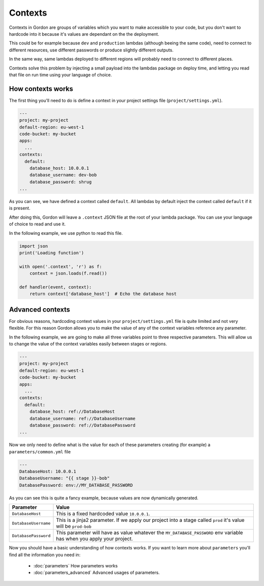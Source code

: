 Contexts
============

Contexts in Gordon are groups of variables which you want to make accessible to your code, but
you don't want to hardcode into it because it's values are dependant on the the deployment.

This could be for example because ``dev`` and ``production`` lambdas (although beeing the same code), need to connect to
different resources, use different passwords or produce slightly different outputs.

In the same way, same lambdas deployed to different regions will probably need to connect to different places.

Contexts solve this problem by injecting a small payload into the lambdas package on deploy time, and letting
you read that file on run time using your language of choice.


How contexts works
---------------------

The first thing you'll need to do is define a context in your project settings file (``project/settings.yml``).

.. code-block:: yaml

  ---
  project: my-project
  default-region: eu-west-1
  code-bucket: my-bucket
  apps:
    ...
  contexts:
    default:
      database_host: 10.0.0.1
      database_username: dev-bob
      database_password: shrug
  ...

As you can see, we have defined a context called ``default``. All lambdas by default inject the context called ``default`` if it is present.

After doing this, Gordon will leave a ``.context`` JSON file at the root of your lambda package. You can use your language of choice to read and use it.

In the following example, we use python to read this file.

.. code-block:: python

    import json
    print('Loading function')

    with open('.context', 'r') as f:
        context = json.loads(f.read())

    def handler(event, context):
        return context['database_host']  # Echo the database host

Advanced contexts
-------------------------

For obvious reasons, hardcoding context values in your ``project/settings.yml`` file is quite limited and not very flexible. For this reason Gordon allows you to
make the value of any of the context variables reference any parameter.

In the following example, we are going to make all three variables point to three respective parameters. This will allow us to change the value of the context variables
easily between stages or regions.

.. code-block:: yaml

  ---
  project: my-project
  default-region: eu-west-1
  code-bucket: my-bucket
  apps:
    ...
  contexts:
    default:
      database_host: ref://DatabaseHost
      database_username: ref://DatabaseUsername
      database_password: ref://DatabasePassword
  ...

Now we only need to define what is the value for each of these parameters creating (for example) a ``parameters/common.yml`` file

.. code-block:: yaml

  ---
  DatabaseHost: 10.0.0.1
  DatabaseUsername: "{{ stage }}-bob"
  DatabasePassword: env://MY_DATABASE_PASSWORD


As you can see this is quite a fancy example, because values are now dynamically generated.

=====================  =================================================================================================================================================
Parameter              Value
=====================  =================================================================================================================================================
``DatabaseHost``       This is a fixed hardcoded value ``10.0.0.1``.
``DatabaseUsername``   This is a jinja2 parameter. If we apply our project into a stage called ``prod`` it's value will be ``prod-bob``
``DatabasePassword``   This parameter will have as value whatever the ``MY_DATABASE_PASSWORD`` env variable has when you apply your project.
=====================  =================================================================================================================================================


Now you should have a basic understanding of how contexts works. If you want to learn more about ``parameters`` you'll find all the information you need in:

  * :doc:`parameters` How parameters works
  * :doc:`parameters_advanced` Advanced usages of parameters.
